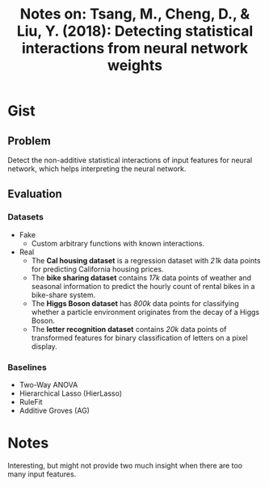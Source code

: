 #+TITLE: Notes on: Tsang, M., Cheng, D., & Liu, Y. (2018): Detecting statistical interactions from neural network weights

* Gist

** Problem

Detect the non-additive statistical interactions of input features for neural
network, which helps interpreting the neural network.

** Evaluation

*** Datasets

- Fake
  - Custom arbitrary functions with known interactions.
- Real
  - The *Cal housing dataset* is a regression dataset with /21k/ data points for
    predicting California housing prices.
  - The *bike sharing dataset* contains /17k/ data points of weather and seasonal
    information to predict the hourly count of rental bikes in a bike-share
    system.
  - The *Higgs Boson dataset* has /800k/ data points for classifying whether a
    particle environment originates from the decay of a Higgs Boson.
  - The *letter recognition dataset* contains /20k/ data points of transformed
    features for binary classification of letters on a pixel display.

*** Baselines

- Two-Way ANOVA
- Hierarchical Lasso (HierLasso)
- RuleFit
- Additive Groves (AG)

* Notes

Interesting, but might not provide two much insight when there are too many
input features.
